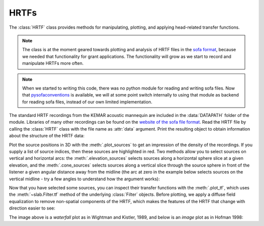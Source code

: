.. _HRTF:

HRTFs
=====

The :class:`HRTF` class provides methods for manipulating, plotting, and applying head-related transfer functions.

.. note:: The class is at the moment geared towards plotting and analysis of HRTF files in the `sofa format <https://www.sofaconventions.org/>`_, because we needed that functionality for grant applications. The functionality will grow as we start to record and manipulate HRTFs more often.

.. note:: When we started to writing this code, there was no python module for reading and writing sofa files. Now that `pysofaconventions <https://github.com/andresperezlopez/pysofaconventions>`_ is available, we will at some point switch internally to using that module as backend for reading sofa files, instead of our own limited implementation.

The standard HRTF recordings from the KEMAR acoustic mannequin are included in the :data:`DATAPATH` folder of the module. Libraries of many other recordings can be found on the `website of the sofa file format <https://www.sofaconventions.org/>`_. Read the HRTF file by calling the :class:`HRTF` class with the file name as :attr:`data` argument. Print the resulting object to obtain information about the structure of the HRTF data:

.. plot::
    :include-source:
    :nofigs:
    :context:

    from slab import DATAPATH
    hrtf = slab.HRTF(data=DATAPATH+'mit_kemar_normal_pinna.sofa')
    print(hrtf)
    # <class 'hrtf.HRTF'> sources 710, elevations 14, samples 710, samplerate 44100.0

Plot the source positions in 3D with the :meth:`.plot_sources` to get an impression of the density of the recordings. If you supply a list of source indices, then these sources are highlighted in red. Two methods allow you to select sources on vertical and horizontal arcs: the :meth:`.elevation_sources` selects sources along a horizontal sphere slice at a given elevation, and the :meth:`.cone_sources` selects sources along a vertical slice through the source sphere in front of the listener a given angular distance away from the midline (the arc at zero in the example below selects sources on the vertical midline - try a few angles to understand how the argument works):

.. plot::
    :include-source:
    :context:

    sourceidx = hrtf.cone_sources(0) # select sources on a cone of confusion at 5 deg from midline
    hrtf.plot_sources(sourceidx) # plot the sources in 3D, highlighting the selected sources

Now that you have selected some sources, you can inspect their transfer functions with the :meth:`.plot_tf`, which uses the :meth:`~slab.Filter.tf` method of the underlying :class:`Filter` objects. Before plotting, we apply a diffuse field equalization to remove non-spatial components of the HRTF, which makes the features of the HRTF that change with direction easier to see:

.. plot::
    :include-source:
    :context: close-figs

    hrtf.diffuse_field_equalization()
    hrtf.plot_tf(sourceidx, ear='left')

The image above is a `waterfall` plot as in Wightman and Kistler, 1989, and below is an `image` plot as in Hofman 1998:

.. plot::
    :include-source:
    :context: close-figs

    hrtf.plot_tf(sourceidx, ear='left', kind='image')
